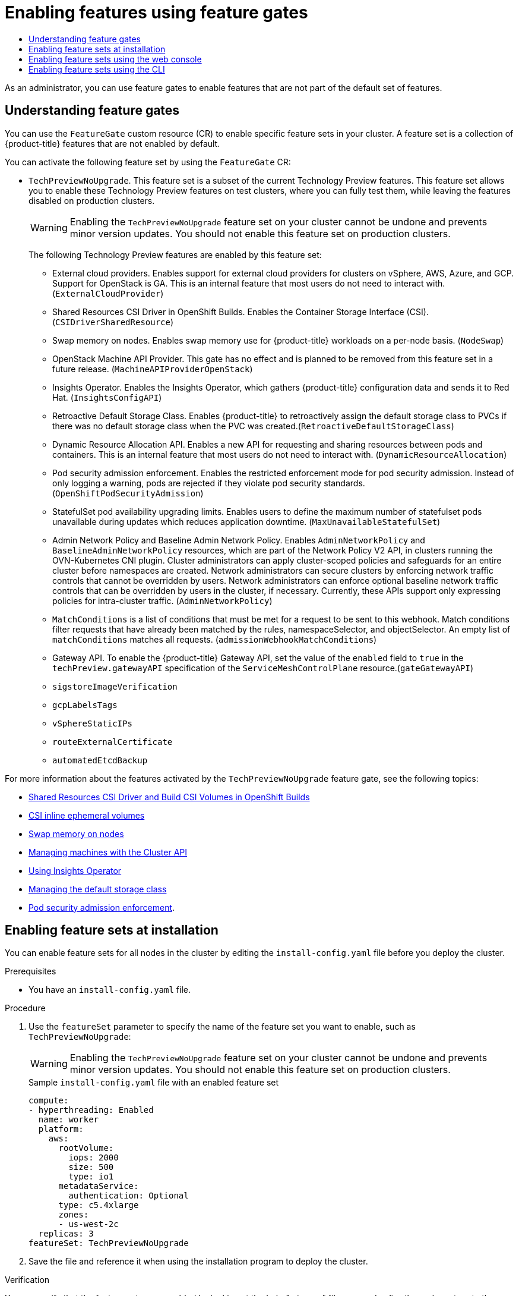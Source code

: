 :_mod-docs-content-type: ASSEMBLY
:context: nodes-cluster-enabling
[id="nodes-cluster-enabling"]
= Enabling features using feature gates
// The {product-title} attribute provides the context-sensitive name of the relevant OpenShift distribution, for example, "OpenShift Container Platform" or "OKD". The {product-version} attribute provides the product version relative to the distribution, for example "4.9".
// {product-title} and {product-version} are parsed when AsciiBinder queries the _distro_map.yml file in relation to the base branch of a pull request.
// See https://github.com/openshift/openshift-docs/blob/main/contributing_to_docs/doc_guidelines.adoc#product-name-and-version for more information on this topic.
// Other common attributes are defined in the following lines:
:data-uri:
:icons:
:experimental:
:toc: macro
:toc-title:
:imagesdir: images
:prewrap!:
:op-system-first: Red Hat Enterprise Linux CoreOS (RHCOS)
:op-system: RHCOS
:op-system-lowercase: rhcos
:op-system-base: RHEL
:op-system-base-full: Red Hat Enterprise Linux (RHEL)
:op-system-version: 8.x
:tsb-name: Template Service Broker
:kebab: image:kebab.png[title="Options menu"]
:rh-openstack-first: Red Hat OpenStack Platform (RHOSP)
:rh-openstack: RHOSP
:ai-full: Assisted Installer
:ai-version: 2.3
:cluster-manager-first: Red Hat OpenShift Cluster Manager
:cluster-manager: OpenShift Cluster Manager
:cluster-manager-url: link:https://console.redhat.com/openshift[OpenShift Cluster Manager Hybrid Cloud Console]
:cluster-manager-url-pull: link:https://console.redhat.com/openshift/install/pull-secret[pull secret from the Red Hat OpenShift Cluster Manager]
:insights-advisor-url: link:https://console.redhat.com/openshift/insights/advisor/[Insights Advisor]
:hybrid-console: Red Hat Hybrid Cloud Console
:hybrid-console-second: Hybrid Cloud Console
:oadp-first: OpenShift API for Data Protection (OADP)
:oadp-full: OpenShift API for Data Protection
:oc-first: pass:quotes[OpenShift CLI (`oc`)]
:product-registry: OpenShift image registry
:rh-storage-first: Red Hat OpenShift Data Foundation
:rh-storage: OpenShift Data Foundation
:rh-rhacm-first: Red Hat Advanced Cluster Management (RHACM)
:rh-rhacm: RHACM
:rh-rhacm-version: 2.8
:sandboxed-containers-first: OpenShift sandboxed containers
:sandboxed-containers-operator: OpenShift sandboxed containers Operator
:sandboxed-containers-version: 1.3
:sandboxed-containers-version-z: 1.3.3
:sandboxed-containers-legacy-version: 1.3.2
:cert-manager-operator: cert-manager Operator for Red Hat OpenShift
:secondary-scheduler-operator-full: Secondary Scheduler Operator for Red Hat OpenShift
:secondary-scheduler-operator: Secondary Scheduler Operator
// Backup and restore
:velero-domain: velero.io
:velero-version: 1.11
:launch: image:app-launcher.png[title="Application Launcher"]
:mtc-short: MTC
:mtc-full: Migration Toolkit for Containers
:mtc-version: 1.8
:mtc-version-z: 1.8.0
// builds (Valid only in 4.11 and later)
:builds-v2title: Builds for Red Hat OpenShift
:builds-v2shortname: OpenShift Builds v2
:builds-v1shortname: OpenShift Builds v1
//gitops
:gitops-title: Red Hat OpenShift GitOps
:gitops-shortname: GitOps
:gitops-ver: 1.1
:rh-app-icon: image:red-hat-applications-menu-icon.jpg[title="Red Hat applications"]
//pipelines
:pipelines-title: Red Hat OpenShift Pipelines
:pipelines-shortname: OpenShift Pipelines
:pipelines-ver: pipelines-1.12
:pipelines-version-number: 1.12
:tekton-chains: Tekton Chains
:tekton-hub: Tekton Hub
:artifact-hub: Artifact Hub
:pac: Pipelines as Code
//odo
:odo-title: odo
//OpenShift Kubernetes Engine
:oke: OpenShift Kubernetes Engine
//OpenShift Platform Plus
:opp: OpenShift Platform Plus
//openshift virtualization (cnv)
:VirtProductName: OpenShift Virtualization
:VirtVersion: 4.14
:KubeVirtVersion: v0.59.0
:HCOVersion: 4.14.0
:CNVNamespace: openshift-cnv
:CNVOperatorDisplayName: OpenShift Virtualization Operator
:CNVSubscriptionSpecSource: redhat-operators
:CNVSubscriptionSpecName: kubevirt-hyperconverged
:delete: image:delete.png[title="Delete"]
//distributed tracing
:DTProductName: Red Hat OpenShift distributed tracing platform
:DTShortName: distributed tracing platform
:DTProductVersion: 2.9
:JaegerName: Red Hat OpenShift distributed tracing platform (Jaeger)
:JaegerShortName: distributed tracing platform (Jaeger)
:JaegerVersion: 1.47.0
:OTELName: Red Hat OpenShift distributed tracing data collection
:OTELShortName: distributed tracing data collection
:OTELOperator: Red Hat OpenShift distributed tracing data collection Operator
:OTELVersion: 0.81.0
:TempoName: Red Hat OpenShift distributed tracing platform (Tempo)
:TempoShortName: distributed tracing platform (Tempo)
:TempoOperator: Tempo Operator
:TempoVersion: 2.1.1
//logging
:logging-title: logging subsystem for Red Hat OpenShift
:logging-title-uc: Logging subsystem for Red Hat OpenShift
:logging: logging subsystem
:logging-uc: Logging subsystem
//serverless
:ServerlessProductName: OpenShift Serverless
:ServerlessProductShortName: Serverless
:ServerlessOperatorName: OpenShift Serverless Operator
:FunctionsProductName: OpenShift Serverless Functions
//service mesh v2
:product-dedicated: Red Hat OpenShift Dedicated
:product-rosa: Red Hat OpenShift Service on AWS
:SMProductName: Red Hat OpenShift Service Mesh
:SMProductShortName: Service Mesh
:SMProductVersion: 2.4.4
:MaistraVersion: 2.4
//Service Mesh v1
:SMProductVersion1x: 1.1.18.2
//Windows containers
:productwinc: Red Hat OpenShift support for Windows Containers
// Red Hat Quay Container Security Operator
:rhq-cso: Red Hat Quay Container Security Operator
// Red Hat Quay
:quay: Red Hat Quay
:sno: single-node OpenShift
:sno-caps: Single-node OpenShift
//TALO and Redfish events Operators
:cgu-operator-first: Topology Aware Lifecycle Manager (TALM)
:cgu-operator-full: Topology Aware Lifecycle Manager
:cgu-operator: TALM
:redfish-operator: Bare Metal Event Relay
//Formerly known as CodeReady Containers and CodeReady Workspaces
:openshift-local-productname: Red Hat OpenShift Local
:openshift-dev-spaces-productname: Red Hat OpenShift Dev Spaces
// Factory-precaching-cli tool
:factory-prestaging-tool: factory-precaching-cli tool
:factory-prestaging-tool-caps: Factory-precaching-cli tool
:openshift-networking: Red Hat OpenShift Networking
// TODO - this probably needs to be different for OKD
//ifdef::openshift-origin[]
//:openshift-networking: OKD Networking
//endif::[]
// logical volume manager storage
:lvms-first: Logical volume manager storage (LVM Storage)
:lvms: LVM Storage
//Operator SDK version
:osdk_ver: 1.31.0
//Operator SDK version that shipped with the previous OCP 4.x release
:osdk_ver_n1: 1.28.0
//Next-gen (OCP 4.14+) Operator Lifecycle Manager, aka "v1"
:olmv1: OLM 1.0
:olmv1-first: Operator Lifecycle Manager (OLM) 1.0
:ztp-first: GitOps Zero Touch Provisioning (ZTP)
:ztp: GitOps ZTP
:3no: three-node OpenShift
:3no-caps: Three-node OpenShift
:run-once-operator: Run Once Duration Override Operator
// Web terminal
:web-terminal-op: Web Terminal Operator
:devworkspace-op: DevWorkspace Operator
:secrets-store-driver: Secrets Store CSI driver
:secrets-store-operator: Secrets Store CSI Driver Operator
//AWS STS
:sts-first: Security Token Service (STS)
:sts-full: Security Token Service
:sts-short: STS
//Cloud provider names
//AWS
:aws-first: Amazon Web Services (AWS)
:aws-full: Amazon Web Services
:aws-short: AWS
//GCP
:gcp-first: Google Cloud Platform (GCP)
:gcp-full: Google Cloud Platform
:gcp-short: GCP
//alibaba cloud
:alibaba: Alibaba Cloud
// IBM Cloud VPC
:ibmcloudVPCProductName: IBM Cloud VPC
:ibmcloudVPCRegProductName: IBM(R) Cloud VPC
// IBM Cloud
:ibm-cloud-bm: IBM Cloud Bare Metal (Classic)
:ibm-cloud-bm-reg: IBM Cloud(R) Bare Metal (Classic)
// IBM Power
:ibmpowerProductName: IBM Power
:ibmpowerRegProductName: IBM(R) Power
// IBM zSystems
:ibmzProductName: IBM Z
:ibmzRegProductName: IBM(R) Z
:linuxoneProductName: IBM(R) LinuxONE
//Azure
:azure-full: Microsoft Azure
:azure-short: Azure
//vSphere
:vmw-full: VMware vSphere
:vmw-short: vSphere
//Oracle
:oci-first: Oracle(R) Cloud Infrastructure
:oci: OCI
:ocvs-first: Oracle(R) Cloud VMware Solution (OCVS)
:ocvs: OCVS

toc::[]

As an administrator, you can use feature gates to enable features that are not part of the default set of features.

:leveloffset: +1

// Module included in the following assemblies:
//
// nodes/clusters/nodes-cluster-enabling-features.adoc

:_mod-docs-content-type: CONCEPT
[id="nodes-cluster-enabling-features-about_{context}"]
= Understanding feature gates

You can use the `FeatureGate` custom resource (CR) to enable specific feature sets in your cluster. A feature set is a collection of {product-title} features that are not enabled by default.

You can activate the following feature set by using the `FeatureGate` CR:

* `TechPreviewNoUpgrade`. This feature set is a subset of the current Technology Preview features. This feature set allows you to enable these Technology Preview features on test clusters, where you can fully test them, while leaving the features disabled on production clusters.
+
[WARNING]
====
Enabling the `TechPreviewNoUpgrade` feature set on your cluster cannot be undone and prevents minor version updates. You should not enable this feature set on production clusters.
====
+
The following Technology Preview features are enabled by this feature set:
+
--
** External cloud providers. Enables support for external cloud providers for clusters on vSphere, AWS, Azure, and GCP. Support for OpenStack is GA. This is an internal feature that most users do not need to interact with. (`ExternalCloudProvider`)
** Shared Resources CSI Driver in OpenShift Builds. Enables the Container Storage Interface (CSI). (`CSIDriverSharedResource`)
** Swap memory on nodes. Enables swap memory use for {product-title} workloads on a per-node basis. (`NodeSwap`)
** OpenStack Machine API Provider. This gate has no effect and is planned to be removed from this feature set in a future release. (`MachineAPIProviderOpenStack`)
** Insights Operator. Enables the Insights Operator, which gathers {product-title} configuration data and sends it to Red Hat. (`InsightsConfigAPI`)
** Retroactive Default Storage Class. Enables {product-title} to retroactively assign the default storage class to PVCs if there was no default storage class when the PVC was created.(`RetroactiveDefaultStorageClass`)
** Dynamic Resource Allocation API. Enables a new API for requesting and sharing resources between pods and containers. This is an internal feature that most users do not need to interact with. (`DynamicResourceAllocation`)
** Pod security admission enforcement. Enables the restricted enforcement mode for pod security admission. Instead of only logging a warning, pods are rejected if they violate pod security standards. (`OpenShiftPodSecurityAdmission`)
** StatefulSet pod availability upgrading limits. Enables users to define the maximum number of statefulset pods unavailable during updates which reduces application downtime. (`MaxUnavailableStatefulSet`)
** Admin Network Policy and Baseline Admin Network Policy. Enables `AdminNetworkPolicy` and `BaselineAdminNetworkPolicy` resources, which are part of the Network Policy V2 API, in clusters running the OVN-Kubernetes CNI plugin. Cluster administrators can apply cluster-scoped policies and safeguards for an entire cluster before namespaces are created. Network administrators can secure clusters by enforcing network traffic controls that cannot be overridden by users. Network administrators can enforce optional baseline network traffic controls that can be overridden by users in the cluster, if necessary. Currently, these APIs support only expressing policies for intra-cluster traffic. (`AdminNetworkPolicy`)
** `MatchConditions` is a list of conditions that must be met for a request to be sent to this webhook. Match conditions filter requests that have already been matched by the rules, namespaceSelector, and objectSelector. An empty list of `matchConditions` matches all requests. (`admissionWebhookMatchConditions`)
** Gateway API. To enable the {product-title} Gateway API, set the value of the `enabled` field to `true` in the `techPreview.gatewayAPI` specification of the `ServiceMeshControlPlane` resource.(`gateGatewayAPI`)
** `sigstoreImageVerification`
** `gcpLabelsTags`
** `vSphereStaticIPs`
** `routeExternalCertificate`
** `automatedEtcdBackup`
--

////
Do not document per Derek Carr: https://github.com/openshift/api/pull/370#issuecomment-510632939
|`CustomNoUpgrade` ^[2]^
|Allows the enabling or disabling of any feature. Turning on this feature set on is not supported, cannot be undone, and prevents upgrades.

[.small]
--
1.
2. If you use the `CustomNoUpgrade` feature set to disable a feature that appears in the web console, you might see that feature, but
no objects are listed. For example, if you disable builds, you can see the *Builds* tab in the web console, but there are no builds present. If you attempt to use commands associated with a disabled feature, such as `oc start-build`, {product-title} displays an error.

[NOTE]
====
If you disable a feature that any application in the cluster relies on, the application might not
function properly, depending upon the feature disabled and how the application uses that feature.
====
////

:leveloffset!:

For more information about the features activated by the `TechPreviewNoUpgrade` feature gate, see the following topics:

** xref:../../cicd/builds/running-entitled-builds.adoc#builds-running-entitled-builds-with-sharedsecret-objects_running-entitled-builds[Shared Resources CSI Driver and Build CSI Volumes in OpenShift Builds]

** xref:../../storage/container_storage_interface/ephemeral-storage-csi-inline.adoc#ephemeral-storage-csi-inline[CSI inline ephemeral volumes]

** xref:../../nodes/nodes/nodes-nodes-managing.adoc#nodes-nodes-swap-memory_nodes-nodes-managing[Swap memory on nodes]

** xref:../../machine_management/capi-machine-management.adoc#capi-machine-management[Managing machines with the Cluster API]

** xref:../../support/remote_health_monitoring/using-insights-operator.adoc#using-insights-operator[Using Insights Operator]

** xref:../../storage/container_storage_interface/persistent-storage-csi-sc-manage.adoc#persistent-storage-csi-sc-manage[Managing the default storage class]


** xref:../../authentication/understanding-and-managing-pod-security-admission.adoc#understanding-and-managing-pod-security-admission[Pod security admission enforcement].

:leveloffset: +1

// Module included in the following assemblies:
//
// * nodes/cluster/nodes-cluster-enabling-features.adoc

:_mod-docs-content-type: PROCEDURE
[id="nodes-cluster-enabling-features-install_{context}"]
= Enabling feature sets at installation

You can enable feature sets for all nodes in the cluster by editing the `install-config.yaml` file before you deploy the cluster.

.Prerequisites

* You have an `install-config.yaml` file.

.Procedure

. Use the `featureSet` parameter to specify the name of the feature set you want to enable, such as `TechPreviewNoUpgrade`:
+
[WARNING]
====
Enabling the `TechPreviewNoUpgrade` feature set on your cluster cannot be undone and prevents minor version updates. You should not enable this feature set on production clusters.
====
+
.Sample `install-config.yaml` file with an enabled feature set

[source,yaml]
----
compute:
- hyperthreading: Enabled
  name: worker
  platform:
    aws:
      rootVolume:
        iops: 2000
        size: 500
        type: io1
      metadataService:
        authentication: Optional
      type: c5.4xlarge
      zones:
      - us-west-2c
  replicas: 3
featureSet: TechPreviewNoUpgrade
----

. Save the file and reference it when using the installation program to deploy the cluster.

.Verification

// Text snippet included in the following modules:
//
// * modules/clusters/nodes-cluster-enabling-features-install.adoc
// * modules/clusters/nodes-cluster-enabling-features-console.adoc
// * modules/nodes-cluster-enabling-features-cli.adoc

:_mod-docs-content-type: SNIPPET


You can verify that the feature gates are enabled by looking at the `kubelet.conf` file on a node after the nodes return to the ready state.

. From the *Administrator* perspective in the web console, navigate to *Compute* -> *Nodes*.

. Select a node.

. In the *Node details* page, click *Terminal*.

. In the terminal window, change your root directory to `/host`:
+
[source,terminal]
----
sh-4.2# chroot /host
----

. View the `kubelet.conf` file:
+
[source,terminal]
----
sh-4.2# cat /etc/kubernetes/kubelet.conf
----
+
.Sample output
+
[source,terminal]
----
# ...
featureGates:
  InsightsOperatorPullingSCA: true,
  LegacyNodeRoleBehavior: false
# ...
----
+
The features that are listed as `true` are enabled on your cluster.
+
[NOTE]
====
The features listed vary depending upon the {product-title} version.
====

:leveloffset!:

:leveloffset: +1

// Module included in the following assemblies:
//
// * nodes/clusters/nodes-cluster-enabling-features.adoc

:_mod-docs-content-type: PROCEDURE
[id="nodes-cluster-enabling-features-console_{context}"]
= Enabling feature sets using the web console

You can use the {product-title} web console to enable feature sets for all of the nodes in a cluster by editing the `FeatureGate` custom resource (CR).

.Procedure

To enable feature sets:

. In the {product-title} web console, switch to the *Administration* -> *Custom Resource Definitions* page.

. On the *Custom Resource Definitions* page, click *FeatureGate*.

. On the *Custom Resource Definition Details* page, click the *Instances* tab.

. Click the *cluster* feature gate, then click the *YAML* tab.

. Edit the *cluster* instance to add specific feature sets:
+
[WARNING]
====
Enabling the `TechPreviewNoUpgrade` feature set on your cluster cannot be undone and prevents minor version updates. You should not enable this feature set on production clusters.
====

+
.Sample Feature Gate custom resource
[source,yaml]
----
apiVersion: config.openshift.io/v1
kind: FeatureGate
metadata:
  name: cluster <1>
# ...
spec:
  featureSet: TechPreviewNoUpgrade <2>
----
+
--
<1> The name of the `FeatureGate` CR must be `cluster`.
<2> Add the feature set that you want to enable:
* `TechPreviewNoUpgrade` enables specific Technology Preview features.
--
+
After you save the changes, new machine configs are created, the machine config pools are updated, and scheduling on each node is disabled while the change is being applied.

.Verification

// Text snippet included in the following modules:
//
// * modules/clusters/nodes-cluster-enabling-features-install.adoc
// * modules/clusters/nodes-cluster-enabling-features-console.adoc
// * modules/nodes-cluster-enabling-features-cli.adoc

:_mod-docs-content-type: SNIPPET


You can verify that the feature gates are enabled by looking at the `kubelet.conf` file on a node after the nodes return to the ready state.

. From the *Administrator* perspective in the web console, navigate to *Compute* -> *Nodes*.

. Select a node.

. In the *Node details* page, click *Terminal*.

. In the terminal window, change your root directory to `/host`:
+
[source,terminal]
----
sh-4.2# chroot /host
----

. View the `kubelet.conf` file:
+
[source,terminal]
----
sh-4.2# cat /etc/kubernetes/kubelet.conf
----
+
.Sample output
+
[source,terminal]
----
# ...
featureGates:
  InsightsOperatorPullingSCA: true,
  LegacyNodeRoleBehavior: false
# ...
----
+
The features that are listed as `true` are enabled on your cluster.
+
[NOTE]
====
The features listed vary depending upon the {product-title} version.
====

:leveloffset!:

:leveloffset: +1

// Module included in the following assemblies:
//
// * nodes/cluster/nodes-cluster-enabling-features.adoc

:_mod-docs-content-type: PROCEDURE
[id="nodes-cluster-enabling-features-cli_{context}"]
= Enabling feature sets using the CLI

You can use the OpenShift CLI (`oc`) to enable feature sets for all of the nodes in a cluster by editing the `FeatureGate` custom resource (CR).

.Prerequisites

* You have installed the OpenShift CLI (`oc`).

.Procedure

To enable feature sets:

. Edit the `FeatureGate` CR named `cluster`:
+
[source,terminal]
----
$ oc edit featuregate cluster
----
+
[WARNING]
====
Enabling the `TechPreviewNoUpgrade` feature set on your cluster cannot be undone and prevents minor version updates. You should not enable this feature set on production clusters.
====

+
.Sample FeatureGate custom resource
[source,yaml]
----
apiVersion: config.openshift.io/v1
kind: FeatureGate
metadata:
  name: cluster <1>
# ...
spec:
  featureSet: TechPreviewNoUpgrade <2>
----
+
--
<1> The name of the `FeatureGate` CR must be `cluster`.
<2> Add the feature set that you want to enable:
* `TechPreviewNoUpgrade` enables specific Technology Preview features.
--
+
After you save the changes, new machine configs are created, the machine config pools are updated, and scheduling on each node is disabled while the change is being applied.

.Verification

// Text snippet included in the following modules:
//
// * modules/clusters/nodes-cluster-enabling-features-install.adoc
// * modules/clusters/nodes-cluster-enabling-features-console.adoc
// * modules/nodes-cluster-enabling-features-cli.adoc

:_mod-docs-content-type: SNIPPET


You can verify that the feature gates are enabled by looking at the `kubelet.conf` file on a node after the nodes return to the ready state.

. From the *Administrator* perspective in the web console, navigate to *Compute* -> *Nodes*.

. Select a node.

. In the *Node details* page, click *Terminal*.

. In the terminal window, change your root directory to `/host`:
+
[source,terminal]
----
sh-4.2# chroot /host
----

. View the `kubelet.conf` file:
+
[source,terminal]
----
sh-4.2# cat /etc/kubernetes/kubelet.conf
----
+
.Sample output
+
[source,terminal]
----
# ...
featureGates:
  InsightsOperatorPullingSCA: true,
  LegacyNodeRoleBehavior: false
# ...
----
+
The features that are listed as `true` are enabled on your cluster.
+
[NOTE]
====
The features listed vary depending upon the {product-title} version.
====

:leveloffset!:

//# includes=_attributes/common-attributes,modules/nodes-cluster-enabling-features-about,modules/nodes-cluster-enabling-features-install,modules/snippets/nodes-cluster-enabling-features-verification,modules/nodes-cluster-enabling-features-console,modules/nodes-cluster-enabling-features-cli
